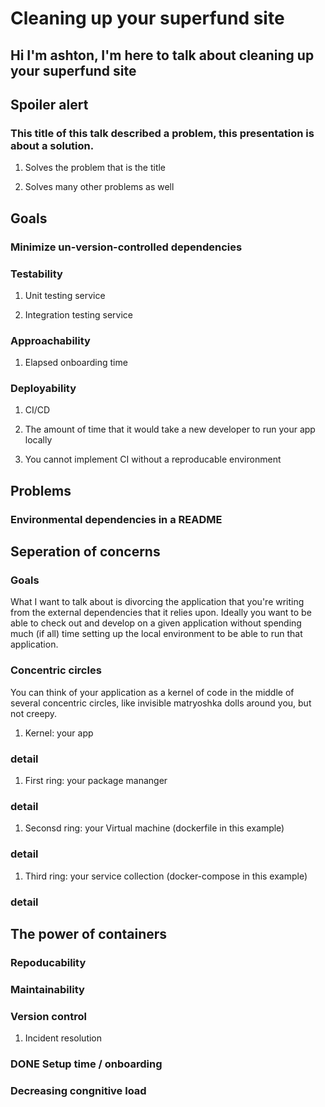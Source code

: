 * Cleaning up your superfund site
** Hi I'm ashton, I'm here to talk about cleaning up your superfund site
** Spoiler alert
*** This title of this talk described a problem, this presentation is about a solution.
**** Solves the problem that is the title
**** Solves many other problems as well
** Goals
*** Minimize un-version-controlled dependencies
*** Testability
**** Unit testing service
**** Integration testing service
*** Approachability
**** Elapsed onboarding time
*** Deployability
**** CI/CD
**** The amount of time that it would take a new developer to run your app locally
**** You cannot implement CI without a reproducable environment
** Problems
*** Environmental dependencies in a README
** Seperation of concerns
*** Goals
    What I want to talk about is divorcing the application that you're writing from the
    external dependencies that it relies upon.  Ideally you want to be able to check out
    and develop on a given application without spending much (if all) time setting up the
    local environment to be able to run that application.
*** Concentric circles
    You can think of your application as a kernel of code in the middle of several concentric
    circles, like invisible matryoshka dolls around you, but not creepy.
**** Kernel: your app
*** detail
**** First ring: your package mananger
*** detail
**** Seconsd ring: your Virtual machine (dockerfile in this example)
*** detail
**** Third ring: your service collection (docker-compose in this example)
*** detail

** The power of containers
*** Repoducability
*** Maintainability
*** Version control
**** Incident resolution
*** DONE Setup time / onboarding
*** Decreasing congnitive load
